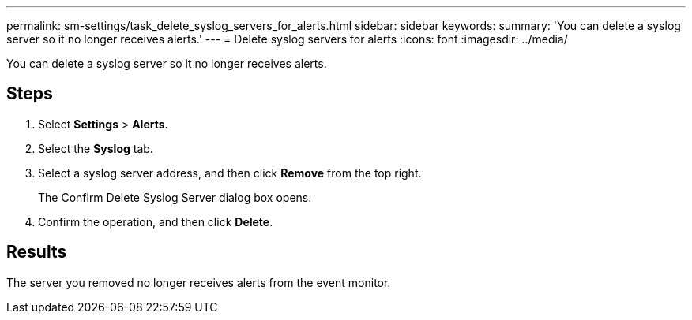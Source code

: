 ---
permalink: sm-settings/task_delete_syslog_servers_for_alerts.html
sidebar: sidebar
keywords: 
summary: 'You can delete a syslog server so it no longer receives alerts.'
---
= Delete syslog servers for alerts
:icons: font
:imagesdir: ../media/

[.lead]
You can delete a syslog server so it no longer receives alerts.

== Steps

. Select *Settings* > *Alerts*.
. Select the *Syslog* tab.
. Select a syslog server address, and then click *Remove* from the top right.
+
The Confirm Delete Syslog Server dialog box opens.

. Confirm the operation, and then click *Delete*.

== Results

The server you removed no longer receives alerts from the event monitor.

